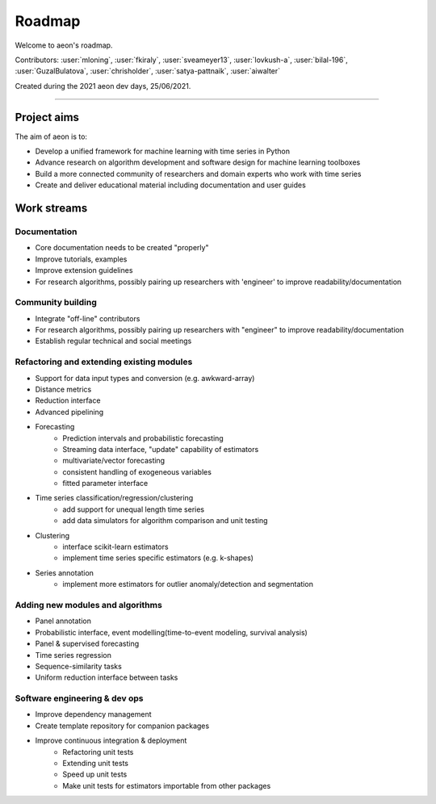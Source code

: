 .. _roadmap:

=======
Roadmap
=======

Welcome to aeon's roadmap.

Contributors: :user:`mloning`, :user:`fkiraly`, :user:`sveameyer13`, :user:`lovkush-a`, :user:`bilal-196`, :user:`GuzalBulatova`, :user:`chrisholder`, :user:`satya-pattnaik`, :user:`aiwalter`

Created during the 2021 aeon dev days, 25/06/2021.

----

Project aims
------------
The aim of aeon is to:

* Develop a unified framework for machine learning with time series in Python
* Advance research on algorithm development and software design for machine learning toolboxes
* Build a more connected community of researchers and domain experts who work with time series
* Create and deliver educational material including documentation and user guides

Work streams
------------

Documentation
~~~~~~~~~~~~~
* Core documentation needs to be created "properly"
* Improve tutorials, examples
* Improve extension guidelines
* For research algorithms, possibly pairing up researchers with 'engineer' to improve readability/documentation

Community building
~~~~~~~~~~~~~~~~~~
- Integrate "off-line" contributors
- For research algorithms, possibly pairing up researchers with "engineer" to improve readability/documentation
- Establish regular technical and social meetings

Refactoring and extending existing modules
~~~~~~~~~~~~~~~~~~~~~~~~~~~~~~~~~~~~~~~~~~
* Support for data input types and conversion (e.g. awkward-array)
* Distance metrics
* Reduction interface
* Advanced pipelining
* Forecasting
    * Prediction intervals and probabilistic forecasting
    * Streaming data interface, "update" capability of estimators
    * multivariate/vector forecasting
    * consistent handling of exogeneous variables
    * fitted parameter interface
* Time series classification/regression/clustering
    * add support for unequal length time series
    * add data simulators for algorithm comparison and unit testing
* Clustering
    * interface scikit-learn estimators
    * implement time series specific estimators (e.g. k-shapes)
* Series annotation
    * implement more estimators for outlier anomaly/detection and segmentation

Adding new modules and algorithms
~~~~~~~~~~~~~~~~~~~~~~~~~~~~~~~~~
* Panel annotation
* Probabilistic interface, event modelling(time-to-event modeling, survival analysis)
* Panel & supervised forecasting
* Time series regression
* Sequence-similarity tasks
* Uniform reduction interface between tasks

Software engineering & dev ops
~~~~~~~~~~~~~~~~~~~~~~~~~~~~~~
* Improve dependency management
* Create template repository for companion packages
* Improve continuous integration & deployment
    - Refactoring unit tests
    - Extending unit tests
    - Speed up unit tests
    - Make unit tests for estimators importable from other packages
